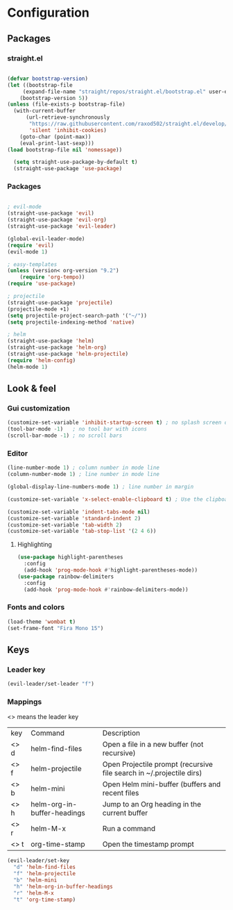 * Configuration
** Packages
*** straight.el
  #+begin_src emacs-lisp

  (defvar bootstrap-version)
  (let ((bootstrap-file
       (expand-file-name "straight/repos/straight.el/bootstrap.el" user-emacs-directory))
      (bootstrap-version 5))
  (unless (file-exists-p bootstrap-file)
    (with-current-buffer
        (url-retrieve-synchronously
         "https://raw.githubusercontent.com/raxod502/straight.el/develop/install.el"
         'silent 'inhibit-cookies)
      (goto-char (point-max))
      (eval-print-last-sexp)))
  (load bootstrap-file nil 'nomessage))

    (setq straight-use-package-by-default t)
    (straight-use-package 'use-package)
  #+end_src
*** Packages 
  #+begin_src emacs-lisp
  
    ; evil-mode
    (straight-use-package 'evil)
    (straight-use-package 'evil-org)
    (straight-use-package 'evil-leader)

    (global-evil-leader-mode) 
    (require 'evil)
    (evil-mode 1)
    
    ; easy-templates
    (unless (version< org-version "9.2")
        (require 'org-tempo)) 
    (require 'use-package)
    
    ; projectile
    (straight-use-package 'projectile)
    (projectile-mode +1)
    (setq projectile-project-search-path '("~/"))
    (setq projectile-indexing-method 'native)

    ; helm
    (straight-use-package 'helm)
    (straight-use-package 'helm-org)
    (straight-use-package 'helm-projectile)
    (require 'helm-config)
    (helm-mode 1)
  #+end_src
  
** Look & feel   

*** Gui customization
    #+begin_src emacs-lisp
      (customize-set-variable 'inhibit-startup-screen t) ; no splash screen on start
      (tool-bar-mode -1)   ; no tool bar with icons
      (scroll-bar-mode -1) ; no scroll bars
      
    #+end_src

    
*** Editor


     #+begin_src emacs-lisp
       (line-number-mode 1) ; column number in mode line
       (column-number-mode 1) ; line number in mode line
      
       (global-display-line-numbers-mode 1) ; line number in margin

       (customize-set-variable 'x-select-enable-clipboard t) ; Use the clipboard
      
       (customize-set-variable 'indent-tabs-mode nil)
       (customize-set-variable 'standard-indent 2)
       (customize-set-variable 'tab-width 2)
       (customize-set-variable 'tab-stop-list '(2 4 6))
     #+end_src
**** Highlighting
     #+begin_src emacs-lisp
     (use-package highlight-parentheses
       :config
       (add-hook 'prog-mode-hook #'highlight-parentheses-mode))
     (use-package rainbow-delimiters
       :config
       (add-hook 'prog-mode-hook #'rainbow-delimiters-mode))
     #+end_src

*** Fonts and colors
    #+begin_src emacs-lisp
      (load-theme 'wombat t)
      (set-frame-font "Fira Mono 15")
    #+end_src
    


** Keys
*** Leader key
  #+BEGIN_SRC emacs-lisp
    (evil-leader/set-leader "f")
  #+END_SRC
*** Mappings
  <> means the leader key
  
  | key  | Command                     | Description                                                          |
  | <> d | helm-find-files             | Open a file in a new buffer (not recursive)                          |
  | <> f | helm-projectile             | Open Projectile prompt (recursive file search in ~/.projectile dirs) |
  | <> b | helm-mini                   | Open Helm mini-buffer (buffers and recent files                      |
  | <> h | helm-org-in-buffer-headings | Jump to an Org heading in the current buffer                         |
  | <> r | helm-M-x                    | Run a command                                                        |
  | <> t | org-time-stamp              | Open the timestamp prompt                                   |

  #+BEGIN_SRC emacs-lisp
   (evil-leader/set-key 
     "d" 'helm-find-files
     "f" 'helm-projectile
     "b" 'helm-mini
     "h" 'helm-org-in-buffer-headings
     "r" 'helm-M-x
     "t" 'org-time-stamp)
  #+END_SRC
